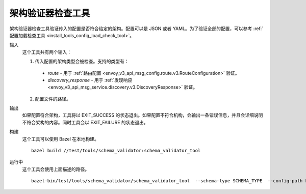 .. _install_tools_schema_validator_check_tool:

架构验证器检查工具
====================

架构验证器检查工具验证传入的配置是否符合给定的架构。配置可以是 JSON 或者 YAML。为了验证全部的配置，可以参考 :ref:`配置加载检查工具 <install_tools_config_load_check_tool>`。

输入
  这个工具共有两个输入：

  1. 传入配置的架构类型会被检查。支持的类型有：

    * `route` - 用于 :ref:`路由配置 <envoy_v3_api_msg_config.route.v3.RouteConfiguration>` 验证。
    * `discovery_response` - 用于 :ref:`发现响应 <envoy_v3_api_msg_service.discovery.v3.DiscoveryResponse>` 验证。

  2. 配置文件的路径。

输出
  如果配置符合架构，工具将以 EXIT_SUCCESS 的状态退出。如果配置不符合机构，会输出一条错误信息，并且会详细说明不符合架构的内容。同时工具会以 EXIT_FAILURE 的状态退出。

构建
  这个工具可以使用 Bazel 在本地构建。 ::

    bazel build //test/tools/schema_validator:schema_validator_tool

运行中
  这个工具会使用上面描述的路径。 ::

    bazel-bin/test/tools/schema_validator/schema_validator_tool  --schema-type SCHEMA_TYPE  --config-path PATH
